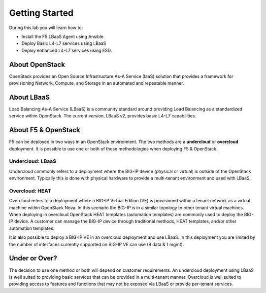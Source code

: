 Getting Started
---------------

During this lab you will learn how to:

* Install the F5 LBaaS Agent using Ansible
* Deploy Basic L4-L7 services using LBaaS
* Deploy enhanced L4-L7 services using ESD.

About OpenStack
~~~~~~~~~~~~~~~

OpenStack provides an Open Source Infrastructure As-A Service (IaaS)
solution that provides a framework for provisioning Network, Compute,
and Storage in an automated and repeatable manner.

About LBaaS
~~~~~~~~~~~

Load Balancing As-A Service (LBaaS) is a community standard around
providing Load Balancing as a standardized service within OpenStack. The
current version, LBaaS v2, provides basic L4-L7 capabilities.

About F5 & OpenStack
~~~~~~~~~~~~~~~~~~~~

F5 can be deployed in two ways in an OpenStack environment. The two
methods are a **undercloud** or **overcloud** deployment. It is possible to use
one or both of these methodologies when deploying F5 & OpenStack.

Undercloud: LBaaS
^^^^^^^^^^^^^^^^^

Undercloud commonly refers to a deployment where the BIG-IP device
(physical or virtual) is outside of the OpenStack environment. Typically
this is done with physical hardware to provide a multi-tenant
environment and used with LBaaS.

Overcloud: HEAT
^^^^^^^^^^^^^^^

Overcloud refers to a deployment where a BIG-IP Virtual Edition (VE) is
provisioned within a tenant network as a virtual machine within
OpenStack Nova. In this scenario the BIG-IP is in a similar topology to
other tenant virtual machines. When deploying in overcloud OpenStack
HEAT templates (automation templates) are commonly used to deploy the
BIG-IP device. A customer can manage the BIG-IP device through
traditional methods, HEAT templates, and/or other automation templates.

It is also possible to deploy a BIG-IP VE in an overcloud deployment and
use LBaaS. In this deployment you are limited by the number of
interfaces currently supported on BIG-IP VE can use (9 data & 1 mgmt).

Under or Over?
~~~~~~~~~~~~~~

The decision to use one method or both will depend on customer
requirements. An undercloud deployment using LBaaS is well suited to
providing basic services that can be provided in a multi-tenant manner.
Overcloud is well suited to providing access to features and functions
that may not be exposed via LBaaS or provide per-tenant services.
